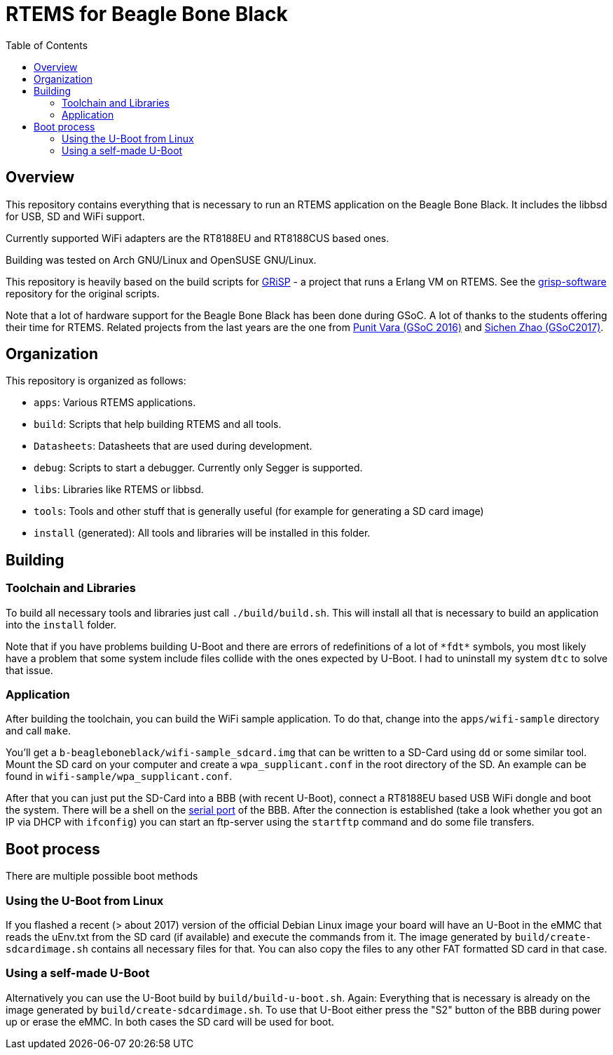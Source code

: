 RTEMS for Beagle Bone Black
===========================
:toc:

== Overview

This repository contains everything that is necessary to run an RTEMS
application on the Beagle Bone Black. It includes the libbsd for USB, SD and
WiFi support.

Currently supported WiFi adapters are the RT8188EU and RT8188CUS based ones.

Building was tested on Arch GNU/Linux and OpenSUSE GNU/Linux.

This repository is heavily based on the build scripts for
http://www.grisp.org[GRiSP] - a project that runs a Erlang VM on RTEMS. See the
https://github.com/grisp/grisp-software/[grisp-software] repository for the
original scripts.

Note that a lot of hardware support for the Beagle Bone Black has been done
during GSoC. A lot of thanks to the students offering their time for RTEMS.
Related projects from the last years are the one from
https://devel.rtems.org/wiki/GSOC/2016/Imrovebsp4bbb[Punit Vara (GSoC 2016)] and
https://devel.rtems.org/wiki/GSoC/2017/BeagleboneBSPProject[Sichen Zhao (GSoC2017)].

== Organization

This repository is organized as follows:

- `apps`: Various RTEMS applications.
- `build`: Scripts that help building RTEMS and all tools.
- `Datasheets`: Datasheets that are used during development.
- `debug`: Scripts to start a debugger. Currently only Segger is supported.
- `libs`: Libraries like RTEMS or libbsd.
- `tools`: Tools and other stuff that is generally useful (for example for
  generating a SD card image)
- `install` (generated): All tools and libraries will be installed in this
  folder.

== Building

=== Toolchain and Libraries

To build all necessary tools and libraries just call `./build/build.sh`. This
will install all that is necessary to build an application into the `install`
folder.

Note that if you have problems building U-Boot and there are errors of
redefinitions of a lot of `*fdt*` symbols, you most likely have a problem that
some system include files collide with the ones expected by U-Boot. I had to
uninstall my system `dtc` to solve that issue.

=== Application

After building the toolchain, you can build the WiFi sample application. To do
that, change into the `apps/wifi-sample` directory and call `make`.

You'll get a `b-beagleboneblack/wifi-sample_sdcard.img` that can be written to a
SD-Card using `dd` or some similar tool. Mount the SD card on your computer and
create a `wpa_supplicant.conf` in the root directory of the SD. An example can
be found in `wifi-sample/wpa_supplicant.conf`.

After that you can just put the SD-Card into a BBB (with recent U-Boot), connect
a RT8188EU based USB WiFi dongle and boot the system. There will be a shell on
the https://elinux.org/Beagleboard:BeagleBone_Black_Serial[serial port] of the
BBB. After the connection is established (take a look whether you got an IP via
DHCP with `ifconfig`) you can start an ftp-server using the `startftp` command
and do some file transfers.

== Boot process

There are multiple possible boot methods

=== Using the U-Boot from Linux

If you flashed a recent (> about 2017) version of the official Debian Linux
image your board will have an U-Boot in the eMMC that reads the uEnv.txt from
the SD card (if available) and execute the commands from it. The image generated
by `build/create-sdcardimage.sh` contains all necessary files for that. You can
also copy the files to any other FAT formatted SD card in that case.

=== Using a self-made U-Boot

Alternatively you can use the U-Boot build by `build/build-u-boot.sh`. Again:
Everything that is necessary is already on the image generated by
`build/create-sdcardimage.sh`. To use that U-Boot either press the "S2" button
of the BBB during power up or erase the eMMC. In both cases the SD card will be
used for boot.
